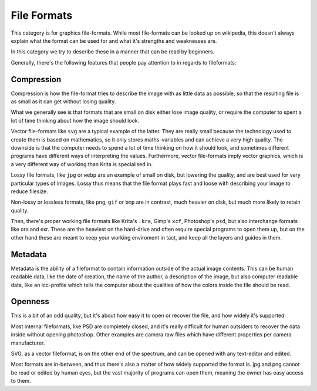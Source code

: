 File Formats
============

This category is for graphics file-formats. While most file-formats can
be looked up on wikipedia, this doesn't always explain what the format
can be used for and what it's strengths and weaknesses are.

In this category we try to describe these in a manner that can be read
by beginners.

Generally, there's the following features that people pay attention to
in regards to fileformats:

Compression
-----------

Compression is how the file-format tries to describe the image with as
little data as possible, so that the resulting file is as small as it
can get without losing quality.

What we generally see is that formats that are small on disk either lose
image quality, or require the computer to spent a lot of time thinking
about how the image should look.

Vector file-formats like ``svg`` are a typical example of the
latter. They are really small because the technology used to create them
is based on mathematics, so it only stores maths-variables and can
achieve a very high quality. The downside is that the computer needs to
spend a lot of time thinking on how it should look, and sometimes
different programs have different ways of interpreting the values.
Furthermore, vector file-formats imply vector graphics, which is a very
different way of working than Krita is specialised in.

Lossy file formats, like ``jpg`` or ``webp`` are an example of
small on disk, but lowering the quality, and are best used for very
particular types of images. Lossy thus means that the file format plays
fast and loose with describing your image to reduce filesize.

Non-lossy or lossless formats, like ``png``, ``gif`` or
``bmp`` are in contrast, much heavier on disk, but much more likely
to retain quality.

Then, there's proper working file formats like Krita's ``.kra``,
Gimp's ``xcf``, Photoshop's ``psd``, but also interchange
formats like ora and exr. These are the heaviest on the hard-drive and
often require special programs to open them up, but on the other hand
these are meant to keep your working enviroment in tact, and keep all
the layers and guides in them.

Metadata
--------

Metadata is the ability of a fileformat to contain information outside
of the actual image contents. This can be human readable data, like the
date of creation, the name of the author, a description of the image,
but also computer readable data, like an icc-profile which tells the
computer about the qualities of how the colors inside the file should be
read.

Openness
--------

This is a bit of an odd quality, but it's about how easy it to open or
recover the file, and how widely it's supported.

Most internal fileformats, like PSD are completely closed, and it's
really difficult for human outsiders to recover the data inside without
opening photoshop. Other examples are camera raw files which have
different properties per camera manufacturer.

SVG, as a vector fileformat, is on the other end of the spectrum, and
can be opened with any text-editor and edited.

Most formats are in-between, and thus there's also a matter of how
widely supported the format is. jpg and png cannot be read or edited by
human eyes, but the vast majority of programs can open them, meaning the
owner has easy access to them.

